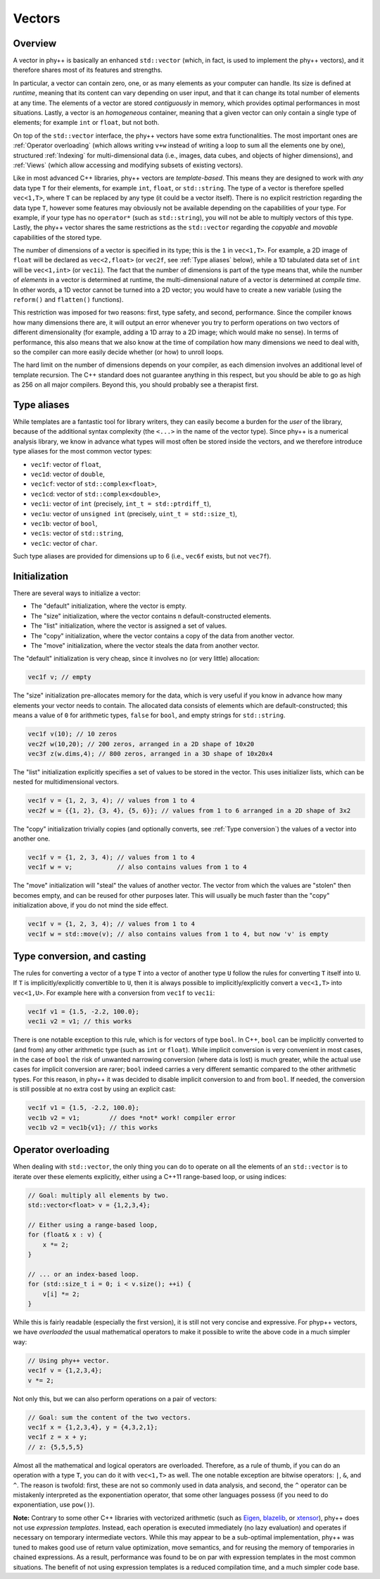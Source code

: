 Vectors
=======

Overview
--------

A vector in phy++ is basically an enhanced ``std::vector`` (which, in fact, is used to implement the phy++ vectors), and it therefore shares most of its features and strengths.

In particular, a vector can contain zero, one, or as many elements as your computer can handle. Its size is defined at *runtime*, meaning that its content can vary depending on user input, and that it can change its total number of elements at any time. The elements of a vector are stored *contiguously* in memory, which provides optimal performances in most situations. Lastly, a vector is an *homogeneous* container, meaning that a given vector can only contain a single type of elements; for example ``int`` or ``float``, but not both.

On top of the ``std::vector`` interface, the phy++ vectors have some extra functionalities. The most important ones are :ref:`Operator overloading` (which allows writing ``v+w`` instead of writing a loop to sum all the elements one by one), structured :ref:`Indexing` for multi-dimensional data (i.e., images, data cubes, and objects of higher dimensions), and :ref:`Views` (which allow accessing and modifying subsets of existing vectors).

Like in most advanced C++ libraries, phy++ vectors are *template-based*. This means they are designed to work with *any* data type ``T`` for their elements, for example ``int``, ``float``, or ``std::string``. The type of a vector is therefore spelled ``vec<1,T>``, where ``T`` can be replaced by any type (it could be a vector itself). There is no explicit restriction regarding the data type ``T``, however some features may obviously not be available depending on the capabilities of your type. For example, if your type has no ``operator*`` (such as ``std::string``), you will not be able to multiply vectors of this type. Lastly, the phy++ vector shares the same restrictions as the ``std::vector`` regarding the *copyable* and *movable* capabilities of the stored type.

The number of dimensions of a vector is specified in its type; this is the ``1`` in ``vec<1,T>``. For example, a 2D image of ``float`` will be declared as ``vec<2,float>`` (or ``vec2f``, see :ref:`Type aliases` below), while a 1D tabulated data set of ``int`` will be ``vec<1,int>`` (or ``vec1i``). The fact that the number of dimensions is part of the type means that, while the number of *elements* in a vector is determined at runtime, the multi-dimensional nature of a vector is determined at *compile time*. In other words, a 1D vector cannot be turned into a 2D vector; you would have to create a new variable (using the ``reform()`` and ``flatten()`` functions).

This restriction was imposed for two reasons: first, type safety, and second, performance. Since the compiler knows how many dimensions there are, it will output an error whenever you try to perform operations on two vectors of different dimensionality (for example, adding a 1D array to a 2D image; which would make no sense). In terms of performance, this also means that we also know at the time of compilation how many dimensions we need to deal with, so the compiler can more easily decide whether (or how) to unroll loops.

The hard limit on the number of dimensions depends on your compiler, as each dimension involves an additional level of template recursion. The C++ standard does not guarantee anything in this respect, but you should be able to go as high as 256 on all major compilers. Beyond this, you should probably see a therapist first.


.. _Type aliases:

Type aliases
------------

While templates are a fantastic tool for library writers, they can easily become a burden for the *user* of the library, because of the additional syntax complexity (the ``<...>`` in the name of the vector type). Since phy++ is a numerical analysis library, we know in advance what types will most often be stored inside the vectors, and we therefore introduce type aliases for the most common vector types:

* ``vec1f``: vector of ``float``,
* ``vec1d``: vector of ``double``,
* ``vec1cf``: vector of ``std::complex<float>``,
* ``vec1cd``: vector of ``std::complex<double>``,
* ``vec1i``: vector of ``int`` (precisely, ``int_t = std::ptrdiff_t``),
* ``vec1u``: vector of ``unsigned int`` (precisely, ``uint_t = std::size_t``),
* ``vec1b``: vector of ``bool``,
* ``vec1s``: vector of ``std::string``,
* ``vec1c``: vector of ``char``.

Such type aliases are provided for dimensions up to 6 (i.e., ``vec6f`` exists, but not ``vec7f``).


.. _Initialization:

Initialization
--------------

There are several ways to initialize a vector:

* The "default" initialization, where the vector is empty.
* The "size" initialization, where the vector contains ``n`` default-constructed elements.
* The "list" initialization, where the vector is assigned a set of values.
* The "copy" initialization, where the vector contains a copy of the data from another vector.
* The "move" initialization, where the vector steals the data from another vector.

The "default" initialization is very cheap, since it involves no (or very little) allocation:

.. code-block:: c++

    vec1f v; // empty

The "size" initialization pre-allocates memory for the data, which is very useful if you know in advance how many elements your vector needs to contain. The allocated data consists of elements which are default-constructed; this means a value of ``0`` for arithmetic types, ``false`` for ``bool``, and empty strings for ``std::string``.

.. code-block:: c++

    vec1f v(10); // 10 zeros
    vec2f w(10,20); // 200 zeros, arranged in a 2D shape of 10x20
    vec3f z(w.dims,4); // 800 zeros, arranged in a 3D shape of 10x20x4

The "list" initialization explicitly specifies a set of values to be stored in the vector. This uses initializer lists, which can be nested for multidimensional vectors.

.. code-block:: c++

    vec1f v = {1, 2, 3, 4); // values from 1 to 4
    vec2f w = {{1, 2}, {3, 4}, {5, 6}}; // values from 1 to 6 arranged in a 2D shape of 3x2

The "copy" initialization trivially copies (and optionally converts, see :ref:`Type conversion`) the values of a vector into another one.

.. code-block:: c++

    vec1f v = {1, 2, 3, 4); // values from 1 to 4
    vec1f w = v;            // also contains values from 1 to 4

The "move" initialization will "steal" the values of another vector. The vector from which the values are "stolen" then becomes empty, and can be reused for other purposes later. This will usually be much faster than the "copy" initialization above, if you do not mind the side effect.

.. code-block:: c++

    vec1f v = {1, 2, 3, 4); // values from 1 to 4
    vec1f w = std::move(v); // also contains values from 1 to 4, but now 'v' is empty


.. _Type conversion:

Type conversion, and casting
----------------------------

The rules for converting a vector of a type ``T`` into a vector of another type ``U`` follow the rules for converting ``T`` itself into ``U``. If ``T`` is implicitly/explicitly convertible to ``U``, then it is always possible to implicitly/explicitly convert a ``vec<1,T>`` into ``vec<1,U>``. For example here with a conversion from ``vec1f`` to ``vec1i``:

.. code-block:: c++

    vec1f v1 = {1.5, -2.2, 100.0};
    vec1i v2 = v1; // this works

There is one notable exception to this rule, which is for vectors of type ``bool``. In C++, ``bool`` can be implicitly converted to (and from) any other arithmetic type (such as ``int`` or ``float``). While implicit conversion is very convenient in most cases, in the case of ``bool`` the risk of unwanted narrowing conversion (where data is lost) is much greater, while the actual use cases for implicit conversion are rarer; ``bool`` indeed carries a very different semantic compared to the other arithmetic types. For this reason, in phy++ it was decided to disable implicit conversion to and from ``bool``. If needed, the conversion is still possible at no extra cost by using an explicit cast:

.. code-block:: c++

    vec1f v1 = {1.5, -2.2, 100.0};
    vec1b v2 = v1;        // does *not* work! compiler error
    vec1b v2 = vec1b{v1}; // this works


.. _Operator overloading:

Operator overloading
--------------------

When dealing with ``std::vector``, the only thing you can do to operate on all the elements of an ``std::vector`` is to iterate over these elements explicitly, either using a C++11 range-based loop, or using indices:

.. code-block:: c++

    // Goal: multiply all elements by two.
    std::vector<float> v = {1,2,3,4};

    // Either using a range-based loop,
    for (float& x : v) {
        x *= 2;
    }

    // ... or an index-based loop.
    for (std::size_t i = 0; i < v.size(); ++i) {
        v[i] *= 2;
    }

While this is fairly readable (especially the first version), it is still not very concise and expressive. For phyp++ vectors, we have *overloaded* the usual mathematical operators to make it possible to write the above code in a much simpler way:

.. code-block:: c++

    // Using phy++ vector.
    vec1f v = {1,2,3,4};
    v *= 2;

Not only this, but we can also perform operations on a pair of vectors:

.. code-block:: c++

    // Goal: sum the content of the two vectors.
    vec1f x = {1,2,3,4}, y = {4,3,2,1};
    vec1f z = x + y;
    // z: {5,5,5,5}

Almost all the mathematical and logical operators are overloaded. Therefore, as a rule of thumb, if you can do an operation with a type ``T``, you can do it with ``vec<1,T>`` as well. The one notable exception are bitwise operators: ``|``, ``&``, and ``^``. The reason is twofold: first, these are not so commonly used in data analysis, and second, the ``^`` operator can be mistakenly interpreted as the exponentiation operator, that some other languages possess (if you need to do exponentiation, use ``pow()``).

**Note:** Contrary to some other C++ libraries with vectorized arithmetic (such as Eigen_, blazelib_, or xtensor_), phy++ does not use *expression templates*. Instead, each operation is executed immediately (no lazy evaluation) and operates if necessary on temporary intermediate vectors. While this may appear to be a sub-optimal implementation, phy++ was tuned to makes good use of return value optimization, move semantics, and for reusing the memory of temporaries in chained expressions. As a result, performance was found to be on par with expression templates in the most common situations. The benefit of not using expression templates is a reduced compilation time, and a much simpler code base.

.. _Eigen: http://eigen.tuxfamily.org/index.php?title=Main_Page
.. _blazelib: https://bitbucket.org/blaze-lib/blaze
.. _xtensor: https://xtensor.readthedocs.io/en/latest/
